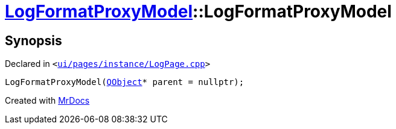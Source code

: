 [#LogFormatProxyModel-2constructor]
= xref:LogFormatProxyModel.adoc[LogFormatProxyModel]::LogFormatProxyModel
:relfileprefix: ../
:mrdocs:


== Synopsis

Declared in `&lt;https://github.com/PrismLauncher/PrismLauncher/blob/develop/launcher/ui/pages/instance/LogPage.cpp#L57[ui&sol;pages&sol;instance&sol;LogPage&period;cpp]&gt;`

[source,cpp,subs="verbatim,replacements,macros,-callouts"]
----
LogFormatProxyModel(xref:QObject.adoc[QObject]* parent = nullptr);
----



[.small]#Created with https://www.mrdocs.com[MrDocs]#
